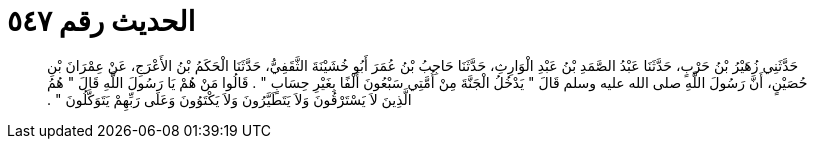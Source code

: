 
= الحديث رقم ٥٤٧

[quote.hadith]
حَدَّثَنِي زُهَيْرُ بْنُ حَرْبٍ، حَدَّثَنَا عَبْدُ الصَّمَدِ بْنُ عَبْدِ الْوَارِثِ، حَدَّثَنَا حَاجِبُ بْنُ عُمَرَ أَبُو خُشَيْنَةَ الثَّقَفِيُّ، حَدَّثَنَا الْحَكَمُ بْنُ الأَعْرَجِ، عَنْ عِمْرَانَ بْنِ حُصَيْنٍ، أَنَّ رَسُولَ اللَّهِ صلى الله عليه وسلم قَالَ ‏"‏ يَدْخُلُ الْجَنَّةَ مِنْ أُمَّتِي سَبْعُونَ أَلْفًا بِغَيْرِ حِسَابٍ ‏"‏ ‏.‏ قَالُوا مَنْ هُمْ يَا رَسُولَ اللَّهِ قَالَ ‏"‏ هُمُ الَّذِينَ لاَ يَسْتَرْقُونَ وَلاَ يَتَطَيَّرُونَ وَلاَ يَكْتَوُونَ وَعَلَى رَبِّهِمْ يَتَوَكَّلُونَ ‏"‏ ‏.‏